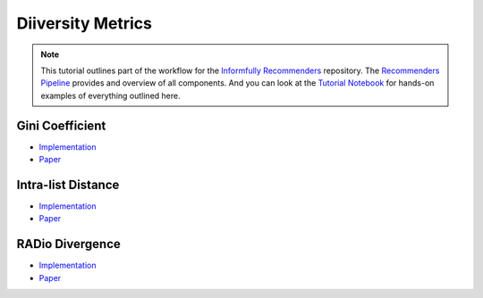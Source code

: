 Diiversity Metrics
==================

.. note::

  This tutorial outlines part of the workflow for the `Informfully Recommenders <https://github.com/Informfully/Recommenders>`_ repository.
  The `Recommenders Pipeline <https://informfully.readthedocs.io/en/latest/recommenders.html>`_ provides and overview of all components.
  And you can look at the `Tutorial Notebook <https://github.com/Informfully/Experiments/tree/main/experiments/tutorial>`_ for hands-on examples of everything outlined here.


Gini Coefficient
----------------

* `Implementation <https://github.com/Informfully/Recommenders/blob/main/cornac/metrics/diversity.py>`_
* `Paper <https://api.semanticscholar.org/CorpusID:11075976>`_

Intra-list Distance
--------------------

* `Implementation <https://github.com/Informfully/Recommenders/blob/main/cornac/metrics/diversity.py>`_
* `Paper <https://api.semanticscholar.org/CorpusID:11075976>`_

RADio Divergence
----------------

* `Implementation <https://github.com/Informfully/Recommenders/blob/main/cornac/metrics/diversity.py>`_
* `Paper <https://dl.acm.org/doi/abs/10.1145/3523227.3546780>`_
